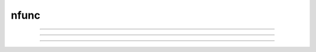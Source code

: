 .. _nfunc:

nfunc
-----



.. function:: nrnglobalmechmenu


    Syntax:
        :code:`nrnglobalmechmenu("mechname")`

        :code:`n = nrnglobalmechmenu("mechname", 0)`


    Description:
        pops up panel containing all global variables defined by the 
        mechanism. 
         
        nrnglobalmechmenu("mechname", 0) returns the number of global variables 
        for this mechanism. Does not pop up a panel. 
         


----



.. function:: nrnmechmenu

        nrnmechmenu() 
        vestigial. does nothing. taken over by :func:`nrnsecmenu` 

----



.. function:: nrnpointmenu

         

    Syntax:
        :code:`nrnpointmenu(PointProcessObject)`

        :code:`nrnpointmenu(PointProcessObject, labelstyle)`


    Description:
        Pops up panel containing all variables of the point process. 
        if the point process is relocated to another position then the 
        label will be incorrect and the window should be dismissed and 
        recreated. 
         
        If the second arg exists,  a value of -1 means to not prepend 
        a label. 0 means to use the Object name as the label. 1 (default) 
        means to use the object name along with location when the panel was 
        created. 

         

----



.. function:: nrnsecmenu


    Syntax:
        :code:`nrnsecmenu(x, vartype)`


    Description:
        Pop up a panel containing variables in the currently accessed section. 
         
        0 < x < 1 shows variables at segment containing x 
        changing these variables changes only the values in that segment 
        eg. equivalent to section.v(.2) = -65 
         
        x = -1 shows range variables which are constant (same in 
        each segment  of the section). 
        changing these variables makes the variable constant in the 
        entire section. eg. equivalent to section.v = -65. 
        Variables that are not constant get a label to that effect 
        instead of a field editor. 
         
        vartype=1,2,3 shows parameters, assigned, or states respectively. 


